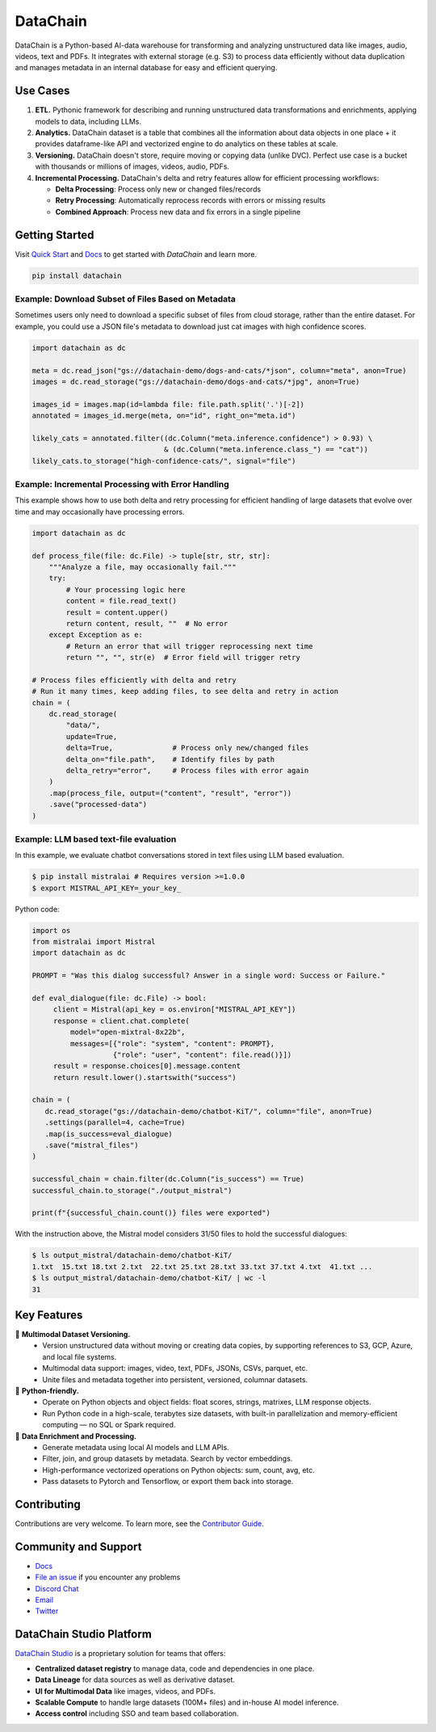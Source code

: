 ================
|logo| DataChain
================

|PyPI| |Python Version| |Codecov| |Tests| |DeepWiki|

.. |logo| image:: docs/assets/datachain.svg
   :height: 24
.. |PyPI| image:: https://img.shields.io/pypi/v/datachain.svg
   :target: https://pypi.org/project/datachain/
   :alt: PyPI
.. |Python Version| image:: https://img.shields.io/pypi/pyversions/datachain
   :target: https://pypi.org/project/datachain
   :alt: Python Version
.. |Codecov| image:: https://codecov.io/gh/iterative/datachain/graph/badge.svg?token=byliXGGyGB
   :target: https://codecov.io/gh/iterative/datachain
   :alt: Codecov
.. |Tests| image:: https://github.com/iterative/datachain/actions/workflows/tests.yml/badge.svg
   :target: https://github.com/iterative/datachain/actions/workflows/tests.yml
   :alt: Tests
.. |DeepWiki| image:: https://deepwiki.com/badge.svg
   :target: https://deepwiki.com/iterative/datachain
   :alt: DeepWiki

DataChain is a Python-based AI-data warehouse for transforming and analyzing unstructured
data like images, audio, videos, text and PDFs. It integrates with external storage
(e.g. S3) to process data efficiently without data duplication and manages metadata
in an internal database for easy and efficient querying.


Use Cases
=========

1. **ETL.** Pythonic framework for describing and running unstructured data transformations
   and enrichments, applying models to data, including LLMs.
2. **Analytics.** DataChain dataset is a table that combines all the information about data
   objects in one place + it provides dataframe-like API and vectorized engine to do analytics
   on these tables at scale.
3. **Versioning.** DataChain doesn't store, require moving or copying data (unlike DVC).
   Perfect use case is a bucket with thousands or millions of images, videos, audio, PDFs.
4. **Incremental Processing.** DataChain's delta and retry features allow for efficient
   processing workflows:

   - **Delta Processing**: Process only new or changed files/records
   - **Retry Processing**: Automatically reprocess records with errors or missing results
   - **Combined Approach**: Process new data and fix errors in a single pipeline

Getting Started
===============

Visit `Quick Start <https://docs.datachain.ai/quick-start>`_ and `Docs <https://docs.datachain.ai/>`_
to get started with `DataChain` and learn more.

.. code:: bash

        pip install datachain


Example: Download Subset of Files Based on Metadata
---------------------------------------------------

Sometimes users only need to download a specific subset of files from cloud storage,
rather than the entire dataset.
For example, you could use a JSON file's metadata to download just cat images with
high confidence scores.


.. code:: py

    import datachain as dc

    meta = dc.read_json("gs://datachain-demo/dogs-and-cats/*json", column="meta", anon=True)
    images = dc.read_storage("gs://datachain-demo/dogs-and-cats/*jpg", anon=True)

    images_id = images.map(id=lambda file: file.path.split('.')[-2])
    annotated = images_id.merge(meta, on="id", right_on="meta.id")

    likely_cats = annotated.filter((dc.Column("meta.inference.confidence") > 0.93) \
                                   & (dc.Column("meta.inference.class_") == "cat"))
    likely_cats.to_storage("high-confidence-cats/", signal="file")


Example: Incremental Processing with Error Handling
---------------------------------------------------

This example shows how to use both delta and retry processing for efficient handling of large
datasets that evolve over time and may occasionally have processing errors.

.. code:: py

    import datachain as dc

    def process_file(file: dc.File) -> tuple[str, str, str]:
        """Analyze a file, may occasionally fail."""
        try:
            # Your processing logic here
            content = file.read_text()
            result = content.upper()
            return content, result, ""  # No error
        except Exception as e:
            # Return an error that will trigger reprocessing next time
            return "", "", str(e)  # Error field will trigger retry

    # Process files efficiently with delta and retry
    # Run it many times, keep adding files, to see delta and retry in action
    chain = (
        dc.read_storage(
            "data/",
            update=True,
            delta=True,              # Process only new/changed files
            delta_on="file.path",    # Identify files by path
            delta_retry="error",     # Process files with error again
        )
        .map(process_file, output=("content", "result", "error"))
        .save("processed-data")
    )


Example: LLM based text-file evaluation
---------------------------------------

In this example, we evaluate chatbot conversations stored in text files
using LLM based evaluation.

.. code:: shell

    $ pip install mistralai # Requires version >=1.0.0
    $ export MISTRAL_API_KEY=_your_key_

Python code:

.. code:: py

    import os
    from mistralai import Mistral
    import datachain as dc

    PROMPT = "Was this dialog successful? Answer in a single word: Success or Failure."

    def eval_dialogue(file: dc.File) -> bool:
         client = Mistral(api_key = os.environ["MISTRAL_API_KEY"])
         response = client.chat.complete(
             model="open-mixtral-8x22b",
             messages=[{"role": "system", "content": PROMPT},
                       {"role": "user", "content": file.read()}])
         result = response.choices[0].message.content
         return result.lower().startswith("success")

    chain = (
       dc.read_storage("gs://datachain-demo/chatbot-KiT/", column="file", anon=True)
       .settings(parallel=4, cache=True)
       .map(is_success=eval_dialogue)
       .save("mistral_files")
    )

    successful_chain = chain.filter(dc.Column("is_success") == True)
    successful_chain.to_storage("./output_mistral")

    print(f"{successful_chain.count()} files were exported")



With the instruction above, the Mistral model considers 31/50 files to hold the successful dialogues:

.. code:: shell

    $ ls output_mistral/datachain-demo/chatbot-KiT/
    1.txt  15.txt 18.txt 2.txt  22.txt 25.txt 28.txt 33.txt 37.txt 4.txt  41.txt ...
    $ ls output_mistral/datachain-demo/chatbot-KiT/ | wc -l
    31


Key Features
============

📂 **Multimodal Dataset Versioning.**
   - Version unstructured data without moving or creating data copies, by supporting
     references to S3, GCP, Azure, and local file systems.
   - Multimodal data support: images, video, text, PDFs, JSONs, CSVs, parquet, etc.
   - Unite files and metadata together into persistent, versioned, columnar datasets.

🐍 **Python-friendly.**
   - Operate on Python objects and object fields: float scores, strings, matrixes,
     LLM response objects.
   - Run Python code in a high-scale, terabytes size datasets, with built-in
     parallelization and memory-efficient computing — no SQL or Spark required.

🧠 **Data Enrichment and Processing.**
   - Generate metadata using local AI models and LLM APIs.
   - Filter, join, and group datasets by metadata. Search by vector embeddings.
   - High-performance vectorized operations on Python objects: sum, count, avg, etc.
   - Pass datasets to Pytorch and Tensorflow, or export them back into storage.


Contributing
============

Contributions are very welcome. To learn more, see the `Contributor Guide`_.


Community and Support
=====================

* `Docs <https://docs.datachain.ai/>`_
* `File an issue`_ if you encounter any problems
* `Discord Chat <https://dvc.org/chat>`_
* `Email <mailto:support@dvc.org>`_
* `Twitter <https://twitter.com/DVCorg>`_


DataChain Studio Platform
=========================

`DataChain Studio`_ is a proprietary solution for teams that offers:

- **Centralized dataset registry** to manage data, code and
  dependencies in one place.
- **Data Lineage** for data sources as well as derivative dataset.
- **UI for Multimodal Data** like images, videos, and PDFs.
- **Scalable Compute** to handle large datasets (100M+ files) and in-house
  AI model inference.
- **Access control** including SSO and team based collaboration.

.. _PyPI: https://pypi.org/
.. _file an issue: https://github.com/iterative/datachain/issues
.. github-only
.. _Contributor Guide: https://docs.datachain.ai/contributing
.. _Pydantic: https://github.com/pydantic/pydantic
.. _publicly available: https://radar.kit.edu/radar/en/dataset/FdJmclKpjHzLfExE.ExpBot%2B-%2BA%2Bdataset%2Bof%2B79%2Bdialogs%2Bwith%2Ban%2Bexperimental%2Bcustomer%2Bservice%2Bchatbot
.. _SQLite: https://www.sqlite.org/
.. _Getting Started: https://docs.datachain.ai/
.. _DataChain Studio: https://studio.datachain.ai/
